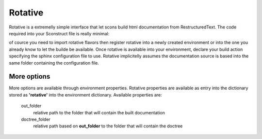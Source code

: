 ========
Rotative
========

Rotative is a extremelly simple interface that let scons build html documentation from RestructuredText. The code required into your Sconstruct file is really minimal:

.. code-block: python 

    import rotative

    env = rotative.register(Environment())
    doc_builder = env.rotative( source = 'source/conf.py')

of cource you need to import rotative flavors then register rotative into a newly created environment or into the one you already know to let the builde be available. Once rotative is available into your environment, declare your build action specifying the sphinx configuration file to use. 
Rotative implicitelly assumes the documentation source is based into the same folder containing the configuration file.

More options
------------

More options are available through environment properties. Rotative properties are available as entry into the dictionary stored as **'rotative'** into the environment dictionary. 
Available properties are:

    out_folder
        relative path to the folder that will contain the built documentation

    doctree_folder
        relative path based on **out_folder** to the folder that will contain the doctree